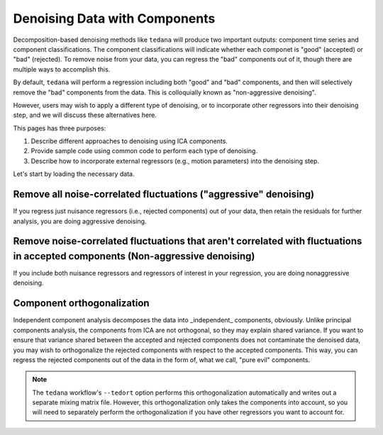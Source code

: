 ##############################
Denoising Data with Components
##############################

Decomposition-based denoising methods like ``tedana`` will produce two important outputs: component time series and component classifications.
The component classifications will indicate whether each componet is "good" (accepted) or "bad" (rejected).
To remove noise from your data, you can regress the "bad" components out of it, though there are multiple ways to accomplish this.

By default, ``tedana`` will perform a regression including both "good" and "bad" components, and then will selectively remove the "bad" components from the data.
This is colloquially known as "non-aggressive denoising".

However, users may wish to apply a different type of denoising, or to incorporate other regressors into their denoising step, and we will discuss these alternatives here.

This pages has three purposes:

1. Describe different approaches to denoising using ICA components.
2. Provide sample code using common code to perform each type of denoising.
3. Describe how to incorporate external regressors (e.g., motion parameters) into the denoising step.

Let's start by loading the necessary data.

.. tab:: Python

  .. code-block:: python

    import numpy as np
    import pandas as pd
    from nilearn import image, masking

    # For this, you need the mixing matrix, the data you're denoising,
    # a brain mask, and an index of "bad" components
    data_file = "desc-optcom_bold.nii.gz"
    mixing_file = "desc-ICA_mixing.tsv"
    metrics_file = "desc-tedana_metrics.tsv"
    mask_file = "desc-adaptiveGoodSignal_mask.nii.gz"

    # Load the mixing matrix
    mixing_df = pd.read_table(mixing_file, index_col="component")
    mixing = mixing_df.data  # Shape is time-by-components

    # Load the component table
    metrics_df = pd.read_table(metrics_file)
    rejected_components_idx = metrics_df.loc[
        metrics_df["classification"] == "rejected"
    ].index.values
    kept_components_idx = metrics_df.loc[
        metrics_df["classification"] != "rejected"
    ].index.values

    # Select "bad" components from the mixing matrix
    rejected_components = mixing[:, rejected_components_idx]

    # Binarize the adaptive mask
    mask_img = image.math_img("img >= 1", img=mask_file)





.. tab:: Python with fMRIPrep confounds

  .. code-block:: python

    import numpy as np
    import pandas as pd
    from nilearn import masking

    # For this, you need the mixing matrix, the data you're denoising,
    # a brain mask, and an index of "bad" components
    data_file = "sub-01_task-rest_space-MNI152NLin2009cAsym_desc-preproc_bold.nii.gz"
    mixing_file = "sub-01_task-rest_desc-ICA_mixing.tsv"
    metrics_file = "sub-01_task-rest_desc-tedana_metrics.tsv"
    mask_file = "sub-01_task-rest_desc-brain_mask.nii.gz"
    confounds_file = "sub-01_task-rest_desc-confounds_timeseries.tsv"

    # Load the mixing matrix
    mixing_df = pd.read_table(mixing_file, index_col="component")
    mixing = mixing_df.data  # Shape is time-by-components

    # Load the component table
    metrics_df = pd.read_table(metrics_file)
    rejected_components_idx = metrics_df.loc[
        metrics_df["classification"] == "rejected"
    ].index.values
    kept_components_idx = metrics_df.loc[
        metrics_df["classification"] != "rejected"
    ].index.values

    # Load the confounds file
    confounds_df = pd.read_table(confounds_file)
    confounds = confounds_df[
        "trans_x", "trans_y", "trans_z", "rot_x", "rot_y", "rot_z", "csf", "white_matter"
    ].values

    # Select "bad" components from the mixing matrix
    rejected_components = mixing[:, rejected_components_idx]

.. tab:: AFNI

  .. code-block:: bash

    data_file=desc-optcom_bold.nii.gz
    mixing_file=desc-ICA_mixing.tsv
    metrics_file=desc-tedana_metrics.tsv
    mask_file=desc-adaptiveGoodSignal_mask.nii.gz

********************************************************************************
Remove all noise-correlated fluctuations ("aggressive" denoising)
********************************************************************************

If you regress just nuisance regressors (i.e., rejected components) out of your data,
then retain the residuals for further analysis, you are doing aggressive denoising.

.. tab:: Python

  .. code-block:: python

    from nilearn.input_data import NiftiMasker

    masker = NiftiMasker(
        mask_img=mask_img,
        standardize_confounds=True,
        standardize=False,
        smoothing_fwhm=None,
        detrend=False,
        low_pass=False,
        high_pass=False,
        t_r=None,  # This shouldn't be necessary since we aren't bandpass filtering
        reports=False,
    )

    # Denoise the data by fitting and transforming the data file using the masker
    denoised_img = masker.fit_transform(data_file, confounds=rejected_components)

    # Save to file
    img_denoised.to_filename("desc-aggrDenoised_bold.nii.gz")

.. tab:: Python with fMRIPrep confounds

  .. code-block:: python

    from nilearn.input_data import NiftiMasker

    # Combine the rejected components and the fMRIPrep confounds into a single array
    regressors = np.hstack((rejected_components, confounds))

    masker = NiftiMasker(
        mask_img=mask_file,
        standardize_confounds=True,
        standardize=False,
        smoothing_fwhm=None,
        detrend=False,
        low_pass=False,
        high_pass=False,
        t_r=None,  # This shouldn't be necessary since we aren't bandpass filtering
        reports=False,
    )

    # Denoise the data by fitting and transforming the data file using the masker
    denoised_img = masker.fit_transform(data_file, confounds=regressors)

    # Save to file
    denoised_img.to_filename("desc-aggrDenoised_bold.nii.gz")

.. tab:: AFNI

  .. code-block:: bash

    3dcalc --input stuff

*******************************************************************************************************************************
Remove noise-correlated fluctuations that aren't correlated with fluctuations in accepted components (Non-aggressive denoising)
*******************************************************************************************************************************

If you include both nuisance regressors and regressors of interest in your regression,
you are doing nonaggressive denoising.

.. tab:: Python

  Unfortunately, "non-aggressive" denoising is difficult to do with nilearn's Masker
  objects, so we will end up using numpy directly for this approach.

  .. code-block:: python

    # Apply the mask to the data image to get a 2d array
    data = masking.apply_mask(data_file, mask_img)
    data = data.T  # Transpose to voxels-by-time

    # Fit GLM to all components (after adding a constant term)
    regressors = np.hstack((mixing, np.ones(mixing.shape[0], 1)))
    betas = np.linalg.lstsq(regressors, data, rcond=None)[0][:-1]

    # Denoise the data using the betas from just the bad components
    pred_data = np.dot(rejected_components, betas[rejected_components_idx, :])
    data_denoised = data - pred_data

    # Save to file
    img_denoised = masking.unmask(data_denoised.T, mask_file)
    img_denoised.to_filename("desc-nonaggrDenoised_bold.nii.gz")

.. tab:: Python with fMRIPrep confounds

  Unfortunately, "non-aggressive" denoising is difficult to do with nilearn's Masker
  objects, so we will end up using numpy directly for this approach.

  .. code-block:: python

    # Apply the mask to the data image to get a 2d array
    data = masking.apply_mask(data_file, mask_file)
    data = data.T  # Transpose to voxels-by-time

    # Fit GLM to all components and nuisance regressors (after adding a constant term)
    regressors = np.hstack((confounds, mixing, np.ones(mixing.shape[0], 1)))
    betas = np.linalg.lstsq(regressors, data, rcond=None)[0][:-1]

    # Denoise the data using the betas from just the bad components
    confounds_idx = np.concat(
        np.arange(confounds.shape[1]),
        rejected_components_idx + confounds.shape[1],
      )
    pred_data = np.dot(np.hstack(confounds, rejected_components), betas[confounds_idx, :])
    data_denoised = data - pred_data

    # Save to file
    img_denoised = masking.unmask(data_denoised.T, mask_file)
    img_denoised.to_filename("desc-nonaggrDenoised_bold.nii.gz")

.. tab:: AFNI

  .. code-block:: bash

    3dcalc --input stuff


********************************************************************************
Component orthogonalization
********************************************************************************

Independent component analysis decomposes the data into _independent_ components, obviously.
Unlike principal components analysis, the components from ICA are not orthogonal, so they may explain shared variance.
If you want to ensure that variance shared between the accepted and rejected components does not contaminate the denoised data,
you may wish to orthogonalize the rejected components with respect to the accepted components.
This way, you can regress the rejected components out of the data in the form of, what we call, "pure evil" components.

.. note::
  The ``tedana`` workflow's ``--tedort`` option performs this orthogonalization automatically and
  writes out a separate mixing matrix file.
  However, this orthogonalization only takes the components into account,
  so you will need to separately perform the orthogonalization if you have other regressors you want to account for.

.. tab:: Python

  .. code-block:: python

    # Separate the mixing matrix into "good" and "bad" components
    rejected_components = mixing[:, rejected_components_idx]
    kept_components = mixing[:, kept_components_idx]

    # Regress the good components out of the bad ones
    betas = np.linalg.lstsq(kept_components, rejected_components, rcond=None)[0]
    pred_rejected_components = np.dot(kept_components, betas)
    orth_rejected_components = rejected_components - pred_rejected_components

    # Once you have these "pure evil" components, you can perform aggressive denoising on the data
    masker = NiftiMasker(
        mask_img=mask_img,
        standardize_confounds=True,
        standardize=False,
        smoothing_fwhm=None,
        detrend=False,
        low_pass=False,
        high_pass=False,
        t_r=None,  # This shouldn't be necessary since we aren't bandpass filtering
        reports=False,
    )

    # Denoise the data by fitting and transforming the data file using the masker
    denoised_img = masker.fit_transform(data_file, confounds=orth_rejected_components)

    # Save to file
    denoised_img.to_filename("desc-orthAggrDenoised_bold.nii.gz")

.. tab:: Python with fMRIPrep confounds

  .. code-block:: python

    # Separate the mixing matrix and confounds into "good" and "bad" time series
    rejected_components = mixing[:, rejected_components_idx]
    kept_components = mixing[:, kept_components_idx]
    bad_timeseries = np.hstack((rejected_components, confounds))

    # Regress the good components out of the bad time series
    betas = np.linalg.lstsq(kept_components, bad_timeseries, rcond=None)[0]
    pred_bad_timeseries = np.dot(kept_components, betas)
    orth_bad_timeseries = bad_timeseries - pred_bad_timeseries

    # Once you have these "pure evil" components, you can perform aggressive denoising on the data
    masker = NiftiMasker(
        mask_img=mask_file,
        standardize_confounds=True,
        standardize=False,
        smoothing_fwhm=None,
        detrend=False,
        low_pass=False,
        high_pass=False,
        t_r=None,  # This shouldn't be necessary since we aren't bandpass filtering
        reports=False,
    )

    # Denoise the data by fitting and transforming the data file using the masker
    denoised_img = masker.fit_transform(data_file, confounds=orth_bad_timeseries)

    # Save to file
    denoised_img.to_filename("desc-orthAggrDenoised_bold.nii.gz")

.. tab:: AFNI

  .. code-block:: bash

    3dcalc --input stuff

